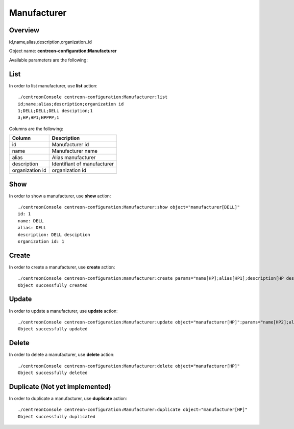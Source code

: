 Manufacturer
============

Overview
--------

id,name,alias,description,organization_id

Object name: **centreon-configuration:Manufacturer**

Available parameters are the following:

==============  ===========================
Parameter           Description
==============  ===========================
*name**         Manufacturer name

alias           Manufacturer alias 

description     Description of manufacturer

organization_id Organization id

=============== ===========================

List
----

In order to list manufacturer, use **list** action::

  ./centreonConsole centreon-configuration:Manufacturer:list
  id;name;alias;description;organization id
  1;DELL;DELL;DELL desciption;1
  3;HP;HP1;HPPPP;1



Columns are the following:

=============== ===========================
Column          Description
=============== ===========================
id              Manufacturer id

name            Manufacturer name

alias           Alias manufacturer

description     Identifiant of manufacturer

organization id organization id 

=============== ===========================

Show
----

In order to show a manufacturer, use **show** action::

  ./centreonConsole centreon-configuration:Manufacturer:show object="manufacturer[DELL]"
  id: 1
  name: DELL
  alias: DELL
  description: DELL desciption
  organization id: 1


Create
------

In order to create a manufacturer, use **create** action::

  ./centreonConsole centreon-configuration:manufacturer:create params="name[HP];alias[HP1];description[HP description];"
  Object successfully created

Update
------

In order to update a manufacturer, use **update** action::

  ./centreonConsole centreon-configuration:Manufacturer:update object="manufacturer[HP]":params="name[HP2];alias[HP1];description[HP description];"
  Object successfully updated

Delete
------

In order to delete a manufacturer, use **delete** action::

  ./centreonConsole centreon-configuration:Manufacturer:delete object="manufacturer[HP]"
  Object successfully deleted

Duplicate (Not yet implemented)
-------------------------------

In order to duplicate a manufacturer, use **duplicate** action::

  ./centreonConsole centreon-configuration:Manufacturer:duplicate object="manufacturer[HP]"
  Object successfully duplicated

